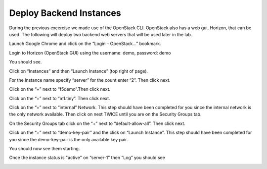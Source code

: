 Deploy Backend Instances
------------------------

During the previous excercise we made use of the OpenStack CLI.  OpenStack also has a web gui, Horizon, that can be used.  The following will deploy two backend web servers that will be used later in the lab.

Launch Google Chrome and click on the “Login – OpenStack…” bookmark.

|image5|

|image6|

Login to Horizon (OpenStack GUI) using the username: demo, password:
demo

|image7|

You should see.

|image8|

Click on “Instances” and then “Launch Instance” (top right of page).

|image9|

For the Instance name specify “server” for the count enter “2”. Then
click next.

|image10|

Click on the “+” next to “f5demo”.Then click next.

|image11|

Click on the “+” next to “m1.tiny”. Then click next.

|image12|

Click on the “+” next to “internal” Network. This step should have been
completed for you since the internal network is the only network available.
Then click on next TWICE until you are on the Security Groups tab.

|image13|

On the Security Groups tab click on the “+” next to “default-allow-all”.
Then click next.

|image14|

Click on the “+” next to “demo-key-pair” and the click on “Launch
Instance”.  This step should have been completed for you since the
demo-key-pair is the only available key pair.

|image15|

You should now see them starting.

|image16|

Once the instance status is "active" on “server-1” then “Log” you should see

|image17|


.. |image5| image:: /_static/image7.png
  :scale: 25%
.. |image6| image:: /_static/image8.png
  :scale: 50%
.. |image7| image:: /_static/image9.png
  :scale: 50%
.. |image8| image:: /_static/image10.png
  :scale: 50%
.. |image9| image:: /_static/image11.png
  :scale: 50%
.. |image10| image:: /_static/image12.png
  :scale: 50%
.. |image11| image:: /_static/image13.png
  :scale: 50%
.. |image12| image:: /_static/image14.png
  :scale: 50%
.. |image13| image:: /_static/image15.png
  :scale: 50%
.. |image14| image:: /_static/image16.png
  :scale: 50%
.. |image15| image:: /_static/image17.png
  :scale: 50%
.. |image16| image:: /_static/image18.png
  :scale: 50%
.. |image17| image:: /_static/image19.png
  :scale: 50%
